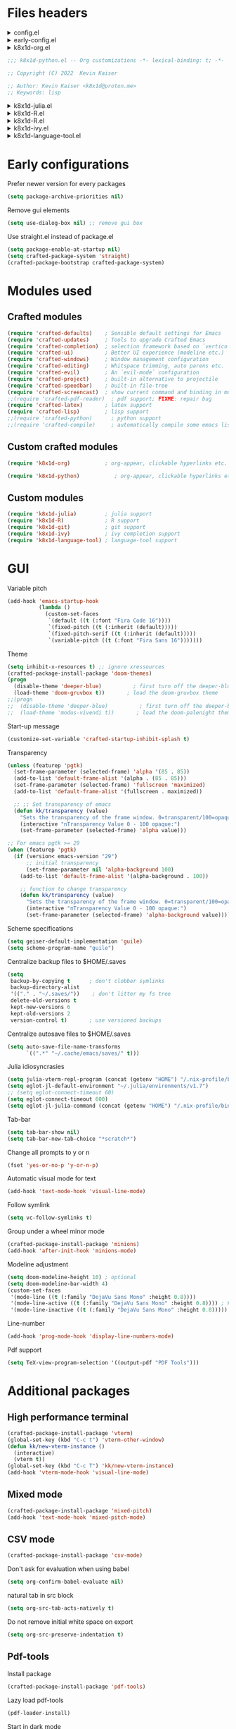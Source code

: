 :DOC-CONFIG:
#+PROPERTY: header-args :mkdirp yes :comments no :tangle config.el
#+STARTUP: fold
:END:


* Files headers

#+html: <details><summary>config.el</summary>
#+BEGIN_SRC emacs-lisp
;;; config.el -- Crafted Emacs user customization file -*- lexical-binding: t; -*-
#+END_SRC
#+html: </details>

#+html: <details><summary>early-config.el</summary>
#+BEGIN_SRC emacs-lisp :tangle early-config.el
;;; early-config.el -- Crafted Emacs user (early) customization file -*- lexical-binding: t; -*-
#+END_SRC
#+html: </details>

#+html: <details><summary>k8x1d-org.el</summary>
#+BEGIN_SRC emacs-lisp :tangle custom-modules/k8x1d-org.el 
;;; k8x1d-org.el -- Org customizations -*- lexical-binding: t; -*-

;; Copyright (C) 2022  Kevin Kaiser

;; Author: Kevin Kaiser <k8x1d@proton.me>
;; Keywords: lisp
#+END_SRC
#+html: </details>

#+BEGIN_SRC emacs-lisp :tangle custom-modules/k8x1d-python.el 
;;; k8x1d-python.el -- Org customizations -*- lexical-binding: t; -*-

;; Copyright (C) 2022  Kevin Kaiser

;; Author: Kevin Kaiser <k8x1d@proton.me>
;; Keywords: lisp
#+END_SRC
#+html: </details>

#+html: <details><summary>k8x1d-julia.el</summary>
#+BEGIN_SRC emacs-lisp :tangle custom-modules/k8x1d-julia.el 
;;; k8x1d-julia.el -- Org customizations -*- lexical-binding: t; -*-

;; Copyright (C) 2022  Kevin Kaiser

;; Author: Kevin Kaiser <k8x1d@proton.me>
;; Keywords: lisp
#+END_SRC
#+html: </details>

#+html: <details><summary>k8x1d-R.el</summary>
#+BEGIN_SRC emacs-lisp :tangle custom-modules/k8x1d-R.el 
;;; k8x1d-R.el -- Org customizations -*- lexical-binding: t; -*-

;; Copyright (C) 2022  Kevin Kaiser

;; Author: Kevin Kaiser <k8x1d@proton.me>
;; Keywords: lisp
#+END_SRC
#+html: </details>

#+html: <details><summary>k8x1d-R.el</summary>
#+BEGIN_SRC emacs-lisp :tangle custom-modules/k8x1d-git.el 
;;; k8x1d-git.el -- Org customizations -*- lexical-binding: t; -*-

;; Copyright (C) 2022  Kevin Kaiser

;; Author: Kevin Kaiser <k8x1d@proton.me>
;; Keywords: lisp
#+END_SRC
#+html: </details>

#+html: <details><summary>k8x1d-ivy.el</summary>
#+BEGIN_SRC emacs-lisp :tangle custom-modules/k8x1d-ivy.el 
;;; k8x1d-ivy.el -- Ivy completion -*- lexical-binding: t; -*-

;; Copyright (C) 2022  Kevin Kaiser

;; Author: Kevin Kaiser <k8x1d@proton.me>
;; Keywords: lisp
#+END_SRC
#+html: </details>

#+html: <details><summary>k8x1d-language-tool.el</summary>
#+BEGIN_SRC emacs-lisp :tangle custom-modules/k8x1d-language-tool.el 
;;; k8x1d-language-tool.el -- Ivy completion -*- lexical-binding: t; -*-

;; Copyright (C) 2022  Kevin Kaiser

;; Author: Kevin Kaiser <k8x1d@proton.me>
;; Keywords: lisp
#+END_SRC
#+html: </details>

* Early configurations
Prefer newer version for every packages
#+BEGIN_SRC emacs-lisp :tangle early-config.el
(setq package-archive-priorities nil)
#+END_SRC

Remove gui elements
#+BEGIN_SRC emacs-lisp :tangle early-config.el
(setq use-dialog-box nil) ;; remove gui box
#+END_SRC

Use straight.el instead of package.el
#+BEGIN_SRC emacs-lisp :tangle early-config.el
(setq package-enable-at-startup nil)
(setq crafted-package-system 'straight)
(crafted-package-bootstrap crafted-package-system)
#+END_SRC

* Modules used
** Crafted modules
#+BEGIN_SRC emacs-lisp 
(require 'crafted-defaults)    ; Sensible default settings for Emacs
(require 'crafted-updates)     ; Tools to upgrade Crafted Emacs
(require 'crafted-completion)  ; selection framework based on `vertico`
(require 'crafted-ui)          ; Better UI experience (modeline etc.)
(require 'crafted-windows)     ; Window management configuration
(require 'crafted-editing)     ; Whitspace trimming, auto parens etc.
(require 'crafted-evil)        ; An `evil-mode` configuration
(require 'crafted-project)     ; built-in alternative to projectile
(require 'crafted-speedbar)    ; built-in file-tree
(require 'crafted-screencast)  ; show current command and binding in modeline
;;(require 'crafted-pdf-reader)  ; pdf support; FIXME: repair bug
(require 'crafted-latex)       ; latex support
(require 'crafted-lisp)        ; lisp support
;;(require 'crafted-python)      ; python support
;;(require 'crafted-compile)     ; automatically compile some emacs lisp files;  FIXME: repair bug
#+END_SRC

** Custom crafted modules
#+BEGIN_SRC emacs-lisp 
(require 'k8x1d-org)           ; org-appear, clickable hyperlinks etc.
#+END_SRC

#+BEGIN_SRC emacs-lisp 
(require 'k8x1d-python)           ; org-appear, clickable hyperlinks etc.
#+END_SRC
** Custom modules
#+BEGIN_SRC emacs-lisp 
(require 'k8x1d-julia)         ; julia support
(require 'k8x1d-R)             ; R support
(require 'k8x1d-git)           ; git support
(require 'k8x1d-ivy)           ; ivy completion support
(require 'k8x1d-language-tool) ; language-tool support
#+END_SRC

* GUI
# TODO: rename section and reclassify  
Variable pitch
#+BEGIN_SRC emacs-lisp 
(add-hook 'emacs-startup-hook
          (lambda ()
            (custom-set-faces
             `(default ((t (:font "Fira Code 16"))))
             `(fixed-pitch ((t (:inherit (default)))))
             `(fixed-pitch-serif ((t (:inherit (default)))))
             `(variable-pitch ((t (:font "Fira Sans 16")))))))
#+END_SRC

Theme
#+BEGIN_SRC emacs-lisp 
(setq inhibit-x-resources t) ;; ignore xressources
(crafted-package-install-package 'doom-themes)
(progn
  (disable-theme 'deeper-blue)          ; first turn off the deeper-blue theme
  (load-theme 'doom-gruvbox t))       ; load the doom-gruvbox theme
;;(progn
;;  (disable-theme 'deeper-blue)          ; first turn off the deeper-blue theme
;;  (load-theme 'modus-vivendi t))       ; load the doom-palenight theme
#+END_SRC

Start-up message
#+BEGIN_SRC emacs-lisp 
(customize-set-variable 'crafted-startup-inhibit-splash t)
#+END_SRC

Transparency
#+BEGIN_SRC emacs-lisp
(unless (featurep 'pgtk)
  (set-frame-parameter (selected-frame) 'alpha '(85 . 85))
  (add-to-list 'default-frame-alist '(alpha . (85 . 85)))
  (set-frame-parameter (selected-frame) 'fullscreen 'maximized)
  (add-to-list 'default-frame-alist '(fullscreen . maximized))

  ;; ;; Set transparency of emacs
  (defun kk/transparency (value)
    "Sets the transparency of the frame window. 0=transparent/100=opaque"
    (interactive "nTransparency Value 0 - 100 opaque:")
    (set-frame-parameter (selected-frame) 'alpha value)))

;; For emacs pgtk >= 29
(when (featurep 'pgtk)
  (if (version< emacs-version "29")
      ;; initial transparency
      (set-frame-parameter nil 'alpha-background 100)
    (add-to-list 'default-frame-alist '(alpha-background . 100))

    ;; function to change transparency
    (defun kk/transparency (value)
      "Sets the transparency of the frame window. 0=transparent/100=opaque"
      (interactive "nTransparency Value 0 - 100 opaque:")
      (set-frame-parameter (selected-frame) 'alpha-background value))))
#+END_SRC

Scheme specifications
#+BEGIN_SRC emacs-lisp
(setq geiser-default-implementation 'guile)
(setq scheme-program-name "guile")
#+END_SRC

Centralize backup files to $HOME/.saves
#+BEGIN_SRC emacs-lisp 
(setq
 backup-by-copying t      ; don't clobber symlinks
 backup-directory-alist
 '(("." . "~/.saves/"))    ; don't litter my fs tree
 delete-old-versions t
 kept-new-versions 6
 kept-old-versions 2
 version-control t)       ; use versioned backups
#+END_SRC

Centralize autosave files to $HOME/.saves
#+BEGIN_SRC emacs-lisp 
(setq auto-save-file-name-transforms
      `((".*" "~/.cache/emacs/saves/" t)))
#+END_SRC


Julia idiosyncrasies
#+BEGIN_SRC emacs-lisp 
(setq julia-vterm-repl-program (concat (getenv "HOME") "/.nix-profile/bin/julia -t 4"))
(setq eglot-jl-default-environment "~/.julia/environments/v1.7")
;; (setq eglot-connect-timeout 60)
(setq eglot-connect-timeout 600)
(setq eglot-jl-julia-command (concat (getenv "HOME") "/.nix-profile/bin/julia"))
#+END_SRC

Tab-bar
#+BEGIN_SRC emacs-lisp 
(setq tab-bar-show nil)
(setq tab-bar-new-tab-choice "*scratch*")
#+END_SRC

Change all prompts to y or n
#+begin_src emacs-lisp
(fset 'yes-or-no-p 'y-or-n-p)
#+end_src

Automatic visual mode for text
#+begin_src emacs-lisp
(add-hook 'text-mode-hook 'visual-line-mode)
#+end_src

Follow symlink
#+BEGIN_SRC emacs-lisp
(setq vc-follow-symlinks t)
#+END_SRC

Group under a wheel minor mode
#+BEGIN_SRC emacs-lisp
(crafted-package-install-package 'minions)
(add-hook 'after-init-hook 'minions-mode)
#+END_SRC

Modeline adjustment
#+BEGIN_SRC emacs-lisp
(setq doom-modeline-height 10) ; optional
(setq doom-modeline-bar-width 4)
(custom-set-faces
 '(mode-line ((t (:family "DejaVu Sans Mono" :height 0.8))))
 '(mode-line-active ((t (:family "DejaVu Sans Mono" :height 0.8)))) ; For 29+
 '(mode-line-inactive ((t (:family "DejaVu Sans Mono" :height 0.8)))))
#+END_SRC

Line-number
#+BEGIN_SRC emacs-lisp
(add-hook 'prog-mode-hook 'display-line-numbers-mode)
#+END_SRC

Pdf support
#+BEGIN_SRC emacs-lisp
(setq TeX-view-program-selection '((output-pdf "PDF Tools")))
#+END_SRC

* Additional packages
** High performance terminal
#+BEGIN_SRC emacs-lisp 
(crafted-package-install-package 'vterm)
(global-set-key (kbd "C-c t") 'vterm-other-window)
(defun kk/new-vterm-instance ()
  (interactive)
  (vterm t))
(global-set-key (kbd "C-c T") 'kk/new-vterm-instance)
(add-hook 'vterm-mode-hook 'visual-line-mode)
#+END_SRC
** Mixed mode
#+BEGIN_SRC emacs-lisp 
(crafted-package-install-package 'mixed-pitch)
(add-hook 'text-mode-hook 'mixed-pitch-mode)
#+END_SRC
** CSV mode
#+BEGIN_SRC emacs-lisp 
(crafted-package-install-package 'csv-mode)
#+END_SRC

Don't ask for evaluation when using babel
#+BEGIN_SRC emacs-lisp
(setq org-confirm-babel-evaluate nil)
#+END_SRC

natural tab in src block
#+BEGIN_SRC emacs-lisp
(setq org-src-tab-acts-natively t)
#+END_SRC

Do not remove initial white space on export
#+BEGIN_SRC emacs-lisp
(setq org-src-preserve-indentation t)
#+END_SRC


** Pdf-tools
Install package
#+BEGIN_SRC emacs-lisp
(crafted-package-install-package 'pdf-tools)
#+END_SRC

Lazy load pdf-tools
#+BEGIN_SRC emacs-lisp
(pdf-loader-install)
#+END_SRC

Start in dark mode
#+BEGIN_SRC emacs-lisp
(add-hook 'pdf-view-mode-hook 'pdf-view-midnight-minor-mode)
#+END_SRC

* Custom modules
** k8x1d-org
Packages
#+BEGIN_SRC emacs-lisp :tangle custom-modules/k8x1d-org.el 
(require 'crafted-org)
(crafted-package-install-package 'org-superstar) ;; bullets customization
(crafted-package-install-package 'evil-org) ;; evil support for org-agenda
(crafted-package-install-package 'toc-org) ;; Table of content management
#+END_SRC

Configurations
#+BEGIN_SRC emacs-lisp :tangle custom-modules/k8x1d-org.el 
(setq org-superstar-remove-leading-stars t)
(setq org-superstar-headline-bullets-list '("◉" "○" "●" "○" "●" "○" "●"))
(setq org-superstar-special-todo-items t)
#+END_SRC

#+BEGIN_SRC emacs-lisp :tangle custom-modules/k8x1d-org.el 
(setq org-startup-indented t
      org-pretty-entities t
      org-hide-emphasis-markers t
      org-startup-with-inline-images t
      org-image-actual-width '(600))
#+END_SRC

#+BEGIN_SRC emacs-lisp :tangle custom-modules/k8x1d-org.el 
(global-set-key (kbd "C-c o a a") 'org-agenda)
(global-set-key (kbd "C-c o a l") 'org-agenda-list)
(global-set-key (kbd "C-c o a t") 'org-todo-list)
(setq org-directory "~/org")
(setq org-agenda-include-all-todo nil)
(setq org-agenda-skip-scheduled-if-done t)
(setq org-agenda-skip-deadline-if-done t)
(setq org-agenda-include-diary t)
(setq org-agenda-columns-add-appointments-to-effort-sum t)
(setq org-agenda-custom-commands nil)
(setq org-agenda-default-appointment-duration 60)
(setq org-agenda-mouse-1-follows-link t)
(setq org-agenda-skip-unavailable-files t)
(setq org-agenda-use-time-grid nil)
(setq org-agenda-files (list org-directory))
(setq org-default-notes-file (concat org-directory "/todo.org"))
(setq org-refile-targets '((org-agenda-files :maxlevel . 3)))
(setq org-refile-use-outline-path 'file)
(setq org-outline-path-complete-in-steps nil)
#+END_SRC

Hooks
#+BEGIN_SRC emacs-lisp :tangle custom-modules/k8x1d-org.el 
(add-hook 'org-mode-hook 'org-superstar-mode)
(add-hook 'org-mode-hook (lambda ()
                           (require 'evil-org)
                           (evil-org-set-key-theme '(navigation insert textobjects additional calendar))))
(add-hook 'org-agenda-mode-hook (lambda ()
                                  (require 'evil-org-agenda)
                                  (evil-org-agenda-set-keys)))
(add-hook 'org-mode-hook 'evil-org-mode)
(add-hook 'org-mode-hook 'toc-org-mode)
#+END_SRC

** k8x1d-python
Packages
#+BEGIN_SRC emacs-lisp :tangle custom-modules/k8x1d-python.el 
(require 'crafted-python)
#+END_SRC

Configurations
#+BEGIN_SRC emacs-lisp :tangle custom-modules/k8x1d-python.el 
(setq python-shell-interpreter (concat (getenv "HOME") "/.guix-extra-profiles/code/code/bin/python3.9"))
(setq org-babel-python-command (concat (getenv "HOME") "/.guix-extra-profiles/code/code/bin/python3.9"))
(org-babel-do-load-languages
 'org-babel-load-languages
 '((python . t)))
#+END_SRC

** k8x1d-julia
Packages
#+BEGIN_SRC emacs-lisp :tangle custom-modules/k8x1d-julia.el 
(crafted-package-install-package 'julia-mode)
(crafted-package-install-package 'julia-vterm)
(crafted-package-install-package 'ob-julia-vterm)
(crafted-package-install-package 'eglot-jl)
#+END_SRC

Configurations
#+BEGIN_SRC emacs-lisp :tangle custom-modules/k8x1d-julia.el 
(eglot-jl-init)
#+END_SRC

Hooks
#+BEGIN_SRC emacs-lisp :tangle custom-modules/k8x1d-julia.el 
(add-hook 'julia-mode-hook 'julia-vterm-mode)
(add-hook 'org-mode-hook (lambda ()
                           (add-to-list 'org-babel-load-languages '(julia-vterm . t))
                           (org-babel-do-load-languages 'org-babel-load-languages org-babel-load-languages)))
(add-hook 'julia-mode-hook #'eglot-ensure)
#+END_SRC

** k8x1d-R
Packages
#+BEGIN_SRC emacs-lisp :tangle custom-modules/k8x1d-R.el 
(crafted-package-install-package 'ess)
#+END_SRC

Hooks
#+BEGIN_SRC emacs-lisp :tangle custom-modules/k8x1d-R.el 
(add-hook 'ess-r-mode-hook #'eglot-ensure)
#+END_SRC

** k8x1d-git
Packages
#+BEGIN_SRC emacs-lisp :tangle custom-modules/k8x1d-git.el 
(crafted-package-install-package 'magit)
(crafted-package-install-package 'magit-todos)
(crafted-package-install-package 'forge)
#+END_SRC

Hooks
#+BEGIN_SRC emacs-lisp :tangle custom-modules/k8x1d-git.el 
(add-hook 'magit-mode-hook (lambda ()
                             (magit-todos-mode)
                             (require 'forge)))
#+END_SRC

** k8x1d-ivy
Packages
#+BEGIN_SRC emacs-lisp :tangle custom-modules/k8x1d-ivy.el 
(crafted-package-install-package 'ivy)
(crafted-package-install-package 'counsel)
(crafted-package-install-package 'swiper)
(crafted-package-install-package 'ivy-pass)
#+END_SRC

#+END_SRC

Configuration
#+BEGIN_SRC emacs-lisp :tangle custom-modules/k8x1d-ivy.el 
(setq ivy-use-virtual-buffers t)
(setq enable-recursive-minibuffers t)
;; enable this if you want `swiper' to use it
;; (setq search-default-mode #'char-fold-to-regexp)
;;(global-set-key "\C-s" 'swiper)
;;(global-set-key (kbd "C-c C-r") 'ivy-resume)
;;(global-set-key (kbd "<f6>") 'ivy-resume)
;;(global-set-key (kbd "M-x") 'counsel-M-x)
;;(global-set-key (kbd "C-x C-f") 'counsel-find-file)
;;(global-set-key (kbd "<f1> f") 'counsel-describe-function)
;;(global-set-key (kbd "<f1> v") 'counsel-describe-variable)
;;(global-set-key (kbd "<f1> o") 'counsel-describe-symbol)
;;(global-set-key (kbd "<f1> l") 'counsel-find-library)
;;(global-set-key (kbd "<f2> i") 'counsel-info-lookup-symbol)
;;(global-set-key (kbd "<f2> u") 'counsel-unicode-char)
;;(global-set-key (kbd "C-c g") 'counsel-git)
;;(global-set-key (kbd "C-c j") 'counsel-git-grep)
;;(global-set-key (kbd "C-c k") 'counsel-ag)
;;(global-set-key (kbd "C-x l") 'counsel-locate)
;;(global-set-key (kbd "C-S-o") 'counsel-rhythmbox)
;;(define-key minibuffer-local-map (kbd "C-r") 'counsel-minibuffer-history)
#+END_SRC

Hooks
#+BEGIN_SRC emacs-lisp :tangle custom-modules/k8x1d-ivy.el 
(add-hook 'after-init-hook 'ivy-mode)
(add-hook 'after-init-hook 'counsel-mode)
#+END_SRC

** k8x1d-language-tool
Packages
#+BEGIN_SRC emacs-lisp :tangle custom-modules/k8x1d-language-tool.el 
(straight-use-package '(eglot-ltex :type git :host github :repo "emacs-languagetool/eglot-ltex"))
#+END_SRC

Configuration
#+BEGIN_SRC emacs-lisp :tangle custom-modules/k8x1d-language-tool.el 
(setq eglot-languagetool-server-path "~/Documents/Logiciels/editors_set-up/ltex-ls-15.2.0")
#+END_SRC

Hooks
#+BEGIN_SRC emacs-lisp :tangle custom-modules/k8x1d-language-tool.el 
(add-hook 'text-mode-hook
          (lambda ()
            (require 'eglot-ltex)
            (call-interactively #'eglot)))

(defun kk/start-ltex ()
  (interactive)
  (require 'eglot-ltex)
  (call-interactively #'eglot))
#+END_SRC

* Files footers
#+html: <details><summary>config.el</summary>
#+BEGIN_SRC emacs-lisp 
(provide 'config)
;;; config.el ends here
#+END_SRC
#+html: </details>

#+html: <details><summary>early-config.el</summary>
#+BEGIN_SRC emacs-lisp 
(provide 'early-config)
;;; early-config.el ends here
#+END_SRC
#+html: </details>

#+html: <details><summary>k8x1d-org.el</summary>
#+BEGIN_SRC emacs-lisp :tangle custom-modules/k8x1d-org.el 
(provide 'k8x1d-org)
;;; k8x1d-org.el ends here
#+END_SRC
#+html: </details>

#+html: <details><summary>k8x1d-python.el</summary>
#+BEGIN_SRC emacs-lisp :tangle custom-modules/k8x1d-python.el 
(provide 'k8x1d-python)
;;; k8x1d-python.el ends here
#+END_SRC
#+html: </details>

#+html: <details><summary>k8x1d-org.el</summary>
#+BEGIN_SRC emacs-lisp :tangle custom-modules/k8x1d-julia.el 
(provide 'k8x1d-julia)
;;; k8x1d-julia.el ends here
#+END_SRC
#+html: </details>

#+html: <details><summary>k8x1d-R.el</summary>
#+BEGIN_SRC emacs-lisp :tangle custom-modules/k8x1d-R.el 
(provide 'k8x1d-R)
;;; k8x1d-R.el ends here
#+END_SRC

#+html: <details><summary>k8x1d-git.el</summary>
#+BEGIN_SRC emacs-lisp :tangle custom-modules/k8x1d-git.el 
(provide 'k8x1d-git)
;;; k8x1d-git.el ends here
#+END_SRC
#+html: </details>

#+html: <details><summary>k8x1d-ivy.el</summary>
#+BEGIN_SRC emacs-lisp :tangle custom-modules/k8x1d-ivy.el 
(provide 'k8x1d-ivy)
;;; k8x1d-ivy.el ends here
#+END_SRC
#+html: </details>

#+html: <details><summary>k8x1d-language-tool.el</summary>
#+BEGIN_SRC emacs-lisp :tangle custom-modules/k8x1d-language-tool.el 
(provide 'k8x1d-language-tool)
;;; k8x1d-language-tool.el ends here
#+END_SRC
#+html: </details>
